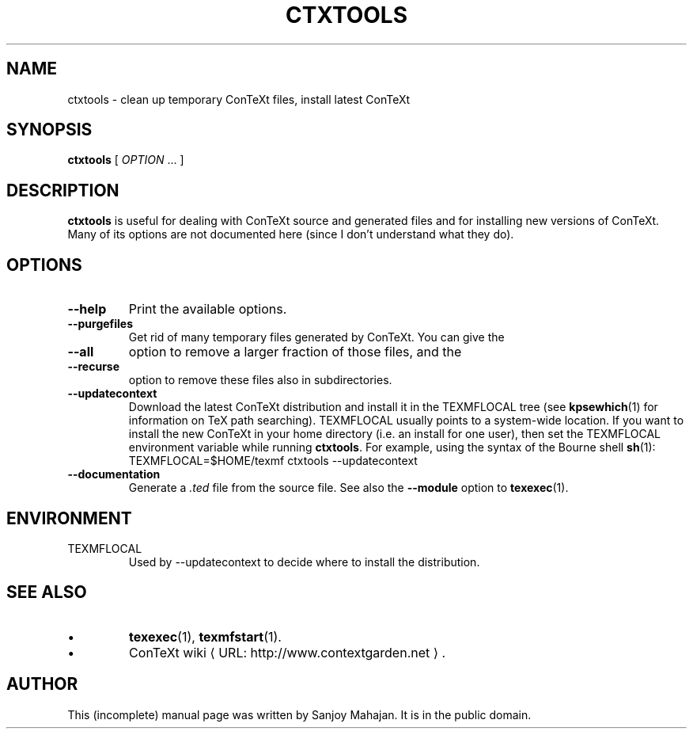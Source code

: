 .de URL
\\$2 \(laURL: \\$1 \(ra\\$3
..
.if \n[.g] .mso www.tmac
.de EX
.in +3
.nf
.ft CW
..
.de EE
.in -3
.ft R
.fi
..
.TH CTXTOOLS "1" "December 2006" "ctxtools 1.3" "ConTeXt"

.SH NAME
ctxtools \- clean up temporary ConTeXt files, install latest ConTeXt

.SH "SYNOPSIS" 
\fBctxtools\fP [ \fIOPTION\fP ...  ]

.SH DESCRIPTION
\fBctxtools\fP is useful for dealing with ConTeXt source and generated
files and for installing new versions of ConTeXt.
Many of its options are
not documented here (since I don't understand what they do).

.SH "OPTIONS" 
.TP 
.B --help
Print the available options.
.TP 
.B --purgefiles
Get rid of many temporary files generated by ConTeXt.  You can give the 
.TP
.B --all
option to remove a larger fraction of those files,
and the 
.TP
.B --recurse
option to remove these files also in subdirectories.
.TP 
.B --updatecontext
Download the latest ConTeXt distribution and install it in the
TEXMFLOCAL tree (see 
.BR kpsewhich (1)
for information on
TeX path searching).  TEXMFLOCAL usually points to a system-wide
location.  If you want to install the new ConTeXt in your home
directory (i.e. an install for one user), then set the TEXMFLOCAL 
environment variable while running 
.BR ctxtools .  
For example, using the syntax of the Bourne shell 
.BR sh (1):
.EX
TEXMFLOCAL=$HOME/texmf ctxtools --updatecontext
.EE
.TP
.B --documentation
Generate a \fI.ted\fP file from the source file.  See also the
\fB--module\fP option to 
.BR texexec (1).

.SH "ENVIRONMENT"
.TP
TEXMFLOCAL
Used by \f(CW--updatecontext\fP to decide where to install the distribution.

.SH "SEE ALSO" 
.IP \(bu
.BR texexec (1),
.BR texmfstart (1).
.IP \(bu
.URL "http://www.contextgarden.net" "ConTeXt wiki" .

.SH "AUTHOR" 
This (incomplete) manual page was written by Sanjoy Mahajan.  It is in
the public domain.
